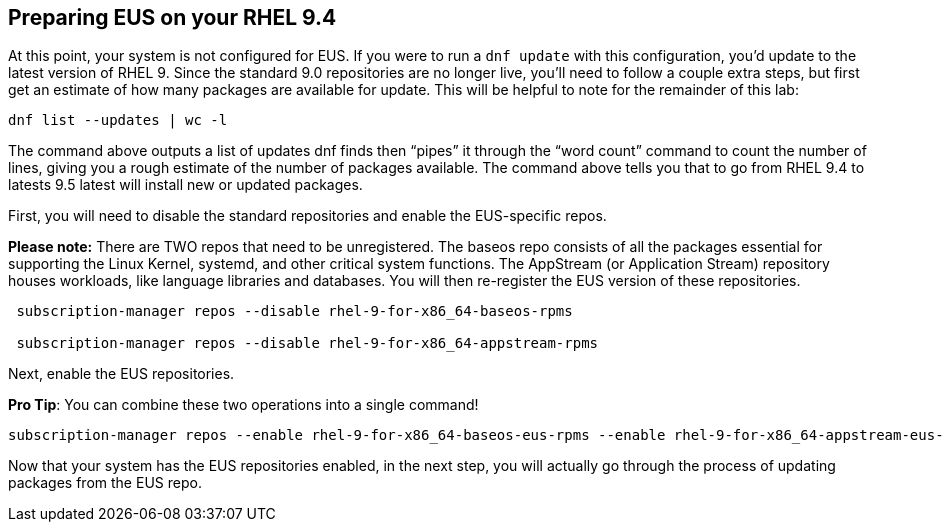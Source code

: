 == Preparing EUS on your RHEL 9.4

At this point, your system is not configured for EUS. If you were to run
a `+dnf update+` with this configuration, you’d update to the latest
version of RHEL 9. Since the standard 9.0 repositories are no longer
live, you’ll need to follow a couple extra steps, but first get an
estimate of how many packages are available for update. This will be
helpful to note for the remainder of this lab:

[source,bash,run]
----
dnf list --updates | wc -l
----

The command above outputs a list of updates dnf finds then "`pipes`" it
through the "`word count`" command to count the number of lines, giving
you a rough estimate of the number of packages available. The command
above tells you that to go from RHEL 9.4 to latests 9.5 latest will
install new or updated packages.

First, you will need to disable the standard repositories and enable the
EUS-specific repos.

*Please note:* There are TWO repos that need to be unregistered. The
baseos repo consists of all the packages essential for supporting the
Linux Kernel, systemd, and other critical system functions. The
AppStream (or Application Stream) repository houses workloads, like
language libraries and databases. You will then re-register the EUS
version of these repositories.

[source,bash,run]
----
 subscription-manager repos --disable rhel-9-for-x86_64-baseos-rpms

 subscription-manager repos --disable rhel-9-for-x86_64-appstream-rpms

----

Next, enable the EUS repositories.

*Pro Tip*: You can combine these two operations into a single command!

[source,bash,run]
----
subscription-manager repos --enable rhel-9-for-x86_64-baseos-eus-rpms --enable rhel-9-for-x86_64-appstream-eus-rpms
----

Now that your system has the EUS repositories enabled, in the next step,
you will actually go through the process of updating packages from the
EUS repo.

